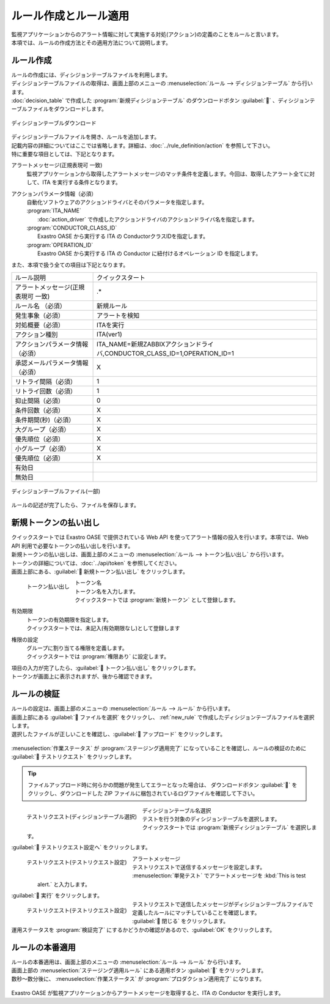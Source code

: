 ======================
ルール作成とルール適用
======================

| 監視アプリケーションからのアラート情報に対して実施する対処(アクション)の定義のことをルールと言います。
| 本項では、ルールの作成方法とその適用方法について説明します。


.. _new_rule:

ルール作成
==========

| ルールの作成には、ディシジョンテーブルファイルを利用します。
| ディシジョンテーブルファイルの取得は、画面上部のメニューの :menuselection:`ルール --> ディシジョンテーブル` から行います。
| :doc:`decision_table` で作成した :program:`新規ディシジョンテーブル` のダウンロードボタン :guilabel:`` 、ディシジョンテーブルファイルをダウンロードします。


.. figure:: /images/ja/quickstart/new_rule_01.png
   :width: 400px
   :align: center

   ディシジョンテーブルダウンロード

| ディシジョンテーブルファイルを開き、ルールを追加します。
| 記載内容の詳細についてはここでは省略します。詳細は、:doc:`../rule_definition/action` を参照して下さい。

| 特に重要な項目としては、下記となります。

アラートメッセージ(正規表現可 一致)
  | 監視アプリケーションから取得したアラートメッセージのマッチ条件を定義します。今回は、取得したアラート全てに対して、ITA を実行する条件となります。

アクションパラメータ情報（必須）
  | 自動化ソフトウェアのアクションドライバとそのパラメータを指定します。

  | :program:`ITA_NAME`
  |   :doc:`action_driver` で作成したアクションドライバのアクションドライバ名を指定します。
  | :program:`CONDUCTOR_CLASS_ID`
  |   Exastro OASE から実行する ITA の ConductorクラスIDを指定します。
  | :program:`OPERATION_ID`
  |   Exastro OASE から実行する ITA の Conductor に紐付けるオペレーション ID を指定します。



| また、本項で扱う全ての項目は下記となります。

+-------------------------------------+---------------------------------------------------------------------------+
| ルール説明                          | クイックスタート                                                          |
+-------------------------------------+---------------------------------------------------------------------------+
| アラートメッセージ(正規表現可 一致) | .*                                                                        |
+-------------------------------------+---------------------------------------------------------------------------+
| ルール名 （必須）                   | 新規ルール                                                                |
+-------------------------------------+---------------------------------------------------------------------------+
| 発生事象（必須）                    | アラートを検知                                                            |
+-------------------------------------+---------------------------------------------------------------------------+
| 対処概要（必須）                    | ITAを実行                                                                 |
+-------------------------------------+---------------------------------------------------------------------------+
| アクション種別                      | ITA(ver1)                                                                 |
+-------------------------------------+---------------------------------------------------------------------------+
| アクションパラメータ情報（必須）    | ITA_NAME=新規ZABBIXアクションドライバ,CONDUCTOR_CLASS_ID=1,OPERATION_ID=1 |
+-------------------------------------+---------------------------------------------------------------------------+
| 承認メールパラメータ情報（必須）    | X                                                                         |
+-------------------------------------+---------------------------------------------------------------------------+
| リトライ間隔（必須）                | 1                                                                         |
+-------------------------------------+---------------------------------------------------------------------------+
| リトライ回数（必須）                | 1                                                                         |
+-------------------------------------+---------------------------------------------------------------------------+
| 抑止間隔（必須）                    | 0                                                                         |
+-------------------------------------+---------------------------------------------------------------------------+
| 条件回数（必須）                    | X                                                                         |
+-------------------------------------+---------------------------------------------------------------------------+
| 条件期間(秒)（必須）                | X                                                                         |
+-------------------------------------+---------------------------------------------------------------------------+
| 大グループ（必須）                  | X                                                                         |
+-------------------------------------+---------------------------------------------------------------------------+
| 優先順位（必須）                    | X                                                                         |
+-------------------------------------+---------------------------------------------------------------------------+
| 小グループ（必須）                  | X                                                                         |
+-------------------------------------+---------------------------------------------------------------------------+
| 優先順位（必須）                    | X                                                                         |
+-------------------------------------+---------------------------------------------------------------------------+
| 有効日                              |                                                                           |
+-------------------------------------+---------------------------------------------------------------------------+
| 無効日                              |                                                                           |
+-------------------------------------+---------------------------------------------------------------------------+

.. figure:: /images/ja/quickstart/new_rule_02.png
   :width: 800px
   :align: center

   ディシジョンテーブルファイル(一部)

| ルールの記述が完了したら、ファイルを保存します。

新規トークンの払い出し
======================

| クイックスタートでは Exastro OASE で提供されている Web API を使ってアラート情報の投入を行います。本項では、Web API 利用で必要なトークンの払い出しを行います。
| 新規トークンの払い出しは、画面上部のメニューの :menuselection:`ルール --> トークン払い出し` から行います。
| トークンの詳細については、:doc:`../api/token` を参照してください。

| 画面上部にある、:guilabel:` 新規トークン払い出し` をクリックします。

.. figure:: /images/ja/quickstart/new_token_01.png
   :scale: 30%
   :align: left

   トークン払い出し

トークン名
   | トークン名を入力します。
   | クイックスタートでは :program:`新規トークン` として登録します。

有効期限
   | トークンの有効期限を指定します。
   | クイックスタートでは、未記入(有効期限なし)として登録します

権限の設定
   | グループに割り当てる権限を定義します。
   | クイックスタートでは :program:`権限あり` に設定します。

.. raw:: html

   <div style="clear:both;"></div>

| 項目の入力が完了したら、:guilabel:` トークン払い出し` をクリックします。
| トークンが画面上に表示されますが、後から確認できます。


ルールの検証
============

| ルールの設定は、画面上部のメニューの :menuselection:`ルール --> ルール` から行います。
| 画面上部にある :guilabel:` ファイルを選択` をクリックし、 :ref:`new_rule` で作成したディシジョンテーブルファイルを選択します。
| 選択したファイルが正しいことを確認し、:guilabel:` アップロード` をクリックします。

.. figure:: /images/ja/quickstart/rule_apply_01.png
   :width: 800px
   :align: center

| :menuselection:`作業ステータス` が :program:`ステージング適用完了` になっていることを確認し、ルールの検証のために :guilabel:` テストリクエスト` をクリックします。

.. tip:: 
   | ファイルアップロード時に何らかの問題が発生してエラーとなった場合は、 ダウンロードボタン :guilabel:`` をクリックし、ダウンロードした ZIP ファイルに梱包されているログファイルを確認して下さい。


.. figure:: /images/ja/quickstart/test_request_01.png
   :scale: 30%
   :align: left

   テストリクエスト(ディシジョンテーブル選択)

ディシジョンテーブル名選択
   | テストを行う対象のディシジョンテーブルを選択します。
   | クイックスタートでは :program:`新規ディシジョンテーブル` を選択します。

.. raw:: html

   <div style="clear:both;"></div>

| :guilabel:` テストリクエスト設定へ` をクリックします。

.. figure:: /images/ja/quickstart/test_request_02.png
   :scale: 30%
   :align: left

   テストリクエスト(テストリクエスト設定)

アラートメッセージ
   | テストリクエストで送信するメッセージを設定します。
   |  :menuselection:`単発テスト` でアラートメッセージを :kbd:`This is test alert.` と入力します。

.. raw:: html

   <div style="clear:both;"></div>

| :guilabel:` 実行` をクリックします。

.. figure:: /images/ja/quickstart/test_request_03.png
   :scale: 30%
   :align: left

   テストリクエスト(テストリクエスト設定)

| テストリクエストで送信したメッセージがディシジョンテーブルファイルで定義したルールにマッチしていることを確認します。

.. raw:: html

   <div style="clear:both;"></div>

| :guilabel:` 閉じる` をクリックします。
| 運用ステータスを :program:`検証完了` にするかどうかの確認があるので、:guilabel:`OK` をクリックします。


ルールの本番適用
================

| ルールの本番適用は、画面上部のメニューの :menuselection:`ルール --> ルール` から行います。
| 画面上部の :menuselection:`ステージング適用ルール` にある適用ボタン :guilabel:`` をクリックします。

| 数秒～数分後に、 :menuselection:`作業ステータス` が :program:`プロダクション適用完了` になります。

.. figure:: /images/ja/quickstart/rule_apply_02.png
   :width: 800px
   :align: center

| Exastro OASE が監視アプリケーションからアラートメッセージを取得すると、ITA の Conductor を実行します。